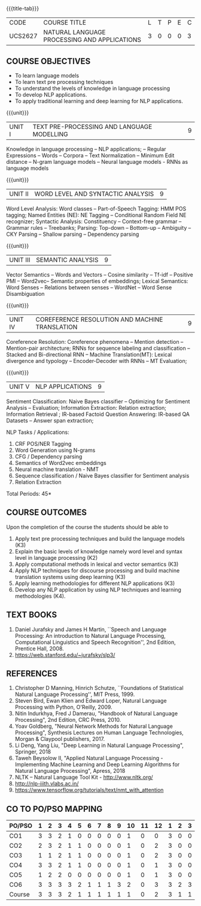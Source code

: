* 
:properties:
:author: Dr. D. Thenmozhi and Mr. B. Senthil Kumar
:date: 09-03-2021
:end:

#+startup: showall
{{{title-tab}}}
| CODE    | COURSE TITLE                                 | L | T | P | E | C |
| UCS2627 | NATURAL LANGUAGE PROCESSING AND APPLICATIONS | 3 | 0 | 0 | 0 | 3 |

#+begin_comment
- 1. Combined Unit 2 and 3 of AU into Unit 2, Unit 4 and 5 of AU into Unit 3 to give emphasis on
   NLP applications
- 2. For changes, see the indidual units
- 3. The unit headings are similar to M.E syllabus with addition and deletion of topics except Unit 4. 
     Unit 4 and 5 are focussing on NLP applications. Removed NLP using Python
- 4. Five Course outcomes specified and aligned with units
- 5. Not Applicable
#+end_comment


** COURSE OBJECTIVES
- To learn language models
- To learn text pre processing techniques
- To understand the levels of knowledge in language processing
- To develop NLP applications.
- To apply traditional learning and deep learning for NLP applications.

{{{unit}}}
| UNIT I | TEXT PRE-PROCESSING AND LANGUAGE MODELLING | 9 |
Knowledge in language processing -- NLP applications; -- Regular Expressions -- Words -- 
Corpora -- Text Normalization -- Minimum Edit distance -- N-gram language models -- 
Neural language models - RNNs as language models


#+begin_comment

- 1. Removed grammar based language models
- 2. Added Neural language models
- 3. Moved text pre processing from Unit II to Unit 1

#+end_comment

{{{unit}}}
| UNIT II | WORD LEVEL AND SYNTACTIC ANALYSIS | 9 |
Word Level Analysis: Word classes -- Part-of-Speech Tagging: HMM POS tagging; Named Entities (NE): NE Tagging -- 
Conditional Random Field NE recognizer; Syntactic Analysis: Constituency -- Context-free grammar 
-- Grammar rules -- Treebanks; Parsing: Top-down -- Bottom-up -- Ambiguity -- CKY Parsing -- 
Shallow parsing -- Dependency parsing 


#+begin_comment

- 1. Removed Early algorithm
- 2. Added Shallow parsing
- 3. Moved pre processing to Unit I from Unit II
- 4. Added NE tagging in word level analysis
#+end_comment


{{{unit}}}
| UNIT III | SEMANTIC ANALYSIS | 9 |
Vector Semantics -- Words and Vectors -- Cosine similarity -- Tf-idf -- Positive PMI -- Word2vec-- 
Semantic properties of embeddings; Lexical Semantics: Word Senses -- Relations between senses -- 
WordNet -- Word Sense Disambiguation


#+begin_comment
- 1. Removed basic representations of semantics
- 2. Added Vector semantics
- 3. Removed thematic roles from lexical semantics
- 4. Added Word embeddings
#+end_comment

{{{unit}}}
| UNIT IV | COREFERENCE RESOLUTION AND MACHINE TRANSLATION  | 9 |
Coreference Resolution: Coreference phenomena -- Mention detection -- Mention-pair architecture;
RNNs for sequence labeling and classification --  Stacked and Bi-directional RNN -- Machine Translation(MT): 
Lexical divergence and typology -- Encoder-Decoder with RNNs --  MT Evaluation; 

#+begin_comment
- 1. Added Mention detection
- 2. Removed Centering and other basic algorithms for reference resolution
- 3. Added deep learning for sequence labeling and classification
- 4. Moved machine translation from Unit V to Unit IV
#+end_comment

{{{unit}}}
| UNIT V | NLP APPLICATIONS | 9 |
Sentiment Classification: Naive Bayes classifier -- Optimizing for Sentiment Analysis -- Evaluation; 
Information Extraction: Relation extraction; Information Retrieval ; IR-based Factoid Question Answering: 
IR-based QA Datasets -- Answer span extraction; 

#+begin_comment
- 1. Moved IR and IE from Unit IV to Unit V
- 2. Added Sentiment analysis
#+end_comment

NLP Tasks / Applications:
1) CRF POS/NER Tagging
2) Word Generation using N-grams
3) CFG / Dependency parsing
4) Semantics of Word2vec embeddings
5) Neural machine translation - NMT
6) Sequence classification / Naive Bayes classifier for Sentiment analysis
7) Relation Extraction



\hfill *Total Periods: 45*

** COURSE OUTCOMES
Upon the completion of the course the students should be able to 
1. Apply text pre processing techniques and build the language models
   (K3)
2. Explain the basic levels of knowledge namely word level and syntax level in language processing (K2)
3. Apply computational methods in lexical and vector semantics (K3)
4. Apply NLP techniques for discourse processing and build machine translation systems using deep learning (K3)
5. Apply learning methodologies for different NLP applications (K3)
6. Develop any NLP application by using NLP techniques and learning
   methodologies (K4).

** TEXT BOOKS
1. Daniel Jurafsky and James H Martin, ``Speech and Language
   Processing: An introduction to Natural Language Processing,
   Computational Linguistics and Speech Recognition'', 2nd Edition,
   Prentice Hall, 2008.
2. https://web.stanford.edu/~jurafsky/slp3/


** REFERENCES
1. Christopher D Manning, Hinrich Schutze, ``Foundations of
   Statistical Natural Language Processing'', MIT Press, 1999.
2. Steven Bird, Ewan Klien and Edward Loper, Natural Language Processing with Python,
   O'Reilly, 2009.
3. Nitin Indurkhya, Fred J Damerau, "Handbook of Natural Language
   Processing", 2nd Edition, CRC Press, 2010.
4. Yoav Goldberg, "Neural Network Methods for Natural Language
   Processing", Synthesis Lectures on Human Language Technologies,
   Morgan & Claypool publishers, 2017.
5. Li Deng, Yang Liu, "Deep Learning in Natural Language Processing", 
   Springer, 2018
6. Taweh Beysolow II, "Applied Natural Language Processing - Implementing 
   Machine Learning and Deep Learning Algorithms for Natural Language Processing", 
   Apress, 2018
7. NLTK -- Natural Language Tool Kit - http://www.nltk.org/
8. http://nlp-iiith.vlabs.ac.in/
9. https://www.tensorflow.org/tutorials/text/nmt_with_attention


** CO TO PO/PSO MAPPING 

| PO/PSO | 1 | 2 | 3 | 4 | 5 | 6 | 7 | 8 | 9 | 10 | 11 | 12 | 1 | 2 | 3 |
|--------+---+---+---+---+---+---+---+---+---+----+----+----+---+---+---|
| CO1    | 3 | 3 | 2 | 1 | 0 | 0 | 0 | 0 | 0 |  1 |  0 |  0 | 3 | 0 | 0 |
| CO2    | 2 | 3 | 2 | 1 | 1 | 0 | 0 | 0 | 0 |  1 |  0 |  2 | 3 | 0 | 0 |
| CO3    | 1 | 1 | 2 | 1 | 1 | 0 | 0 | 0 | 0 |  1 |  0 |  2 | 3 | 0 | 0 |
| CO4    | 3 | 3 | 2 | 1 | 1 | 0 | 0 | 0 | 0 |  1 |  0 |  1 | 3 | 0 | 0 |
| CO5    | 1 | 2 | 2 | 0 | 0 | 0 | 0 | 0 | 0 |  1 |  0 |  1 | 3 | 0 | 0 |
| CO6    | 3 | 3 | 3 | 3 | 2 | 1 | 1 | 1 | 3 |  2 |  0 |  3 | 3 | 2 | 3 |
|--------+---+---+---+---+---+---+---+---+---+----+----+----+---+---+---|
| Course | 3 | 3 | 3 | 2 | 1 | 1 | 1 | 1 | 1 |  1 |  0 |  2 | 3 | 1 | 1 |

# | Score          | 13 | 15 | 13 | 7 | 5 | 0 | 0 | 1 | 3 |  7 |  0 |  9 | 18 | 2 | 3 |
